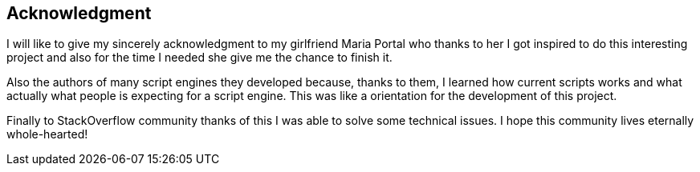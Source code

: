 Acknowledgment 
--------------

I will like to give my sincerely acknowledgment to my girlfriend Maria Portal who
thanks to her I got inspired to do this interesting project and also for the time I needed
she give me the chance to finish it.

Also the authors of many script engines they developed because, thanks to them, I
learned how current scripts works and what actually what people is expecting for a
script engine. This was like a orientation for the development of this project.

Finally to StackOverflow community thanks of this I was able to solve some technical
issues. I hope this community lives eternally whole-hearted! 

